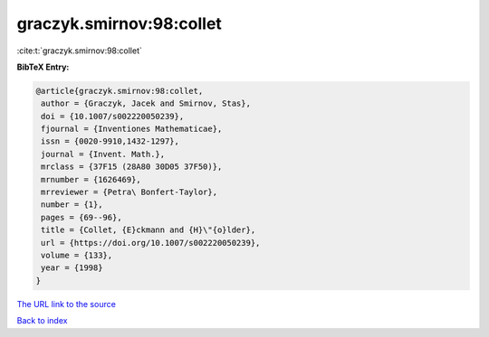 graczyk.smirnov:98:collet
=========================

:cite:t:`graczyk.smirnov:98:collet`

**BibTeX Entry:**

.. code-block:: bibtex

   @article{graczyk.smirnov:98:collet,
    author = {Graczyk, Jacek and Smirnov, Stas},
    doi = {10.1007/s002220050239},
    fjournal = {Inventiones Mathematicae},
    issn = {0020-9910,1432-1297},
    journal = {Invent. Math.},
    mrclass = {37F15 (28A80 30D05 37F50)},
    mrnumber = {1626469},
    mrreviewer = {Petra\ Bonfert-Taylor},
    number = {1},
    pages = {69--96},
    title = {Collet, {E}ckmann and {H}\"{o}lder},
    url = {https://doi.org/10.1007/s002220050239},
    volume = {133},
    year = {1998}
   }

`The URL link to the source <ttps://doi.org/10.1007/s002220050239}>`__


`Back to index <../By-Cite-Keys.html>`__
